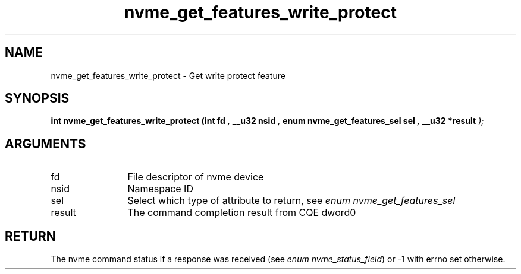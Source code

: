 .TH "nvme_get_features_write_protect" 9 "nvme_get_features_write_protect" "January 2023" "libnvme API manual" LINUX
.SH NAME
nvme_get_features_write_protect \- Get write protect feature
.SH SYNOPSIS
.B "int" nvme_get_features_write_protect
.BI "(int fd "  ","
.BI "__u32 nsid "  ","
.BI "enum nvme_get_features_sel sel "  ","
.BI "__u32 *result "  ");"
.SH ARGUMENTS
.IP "fd" 12
File descriptor of nvme device
.IP "nsid" 12
Namespace ID
.IP "sel" 12
Select which type of attribute to return, see \fIenum nvme_get_features_sel\fP
.IP "result" 12
The command completion result from CQE dword0
.SH "RETURN"
The nvme command status if a response was received (see
\fIenum nvme_status_field\fP) or -1 with errno set otherwise.
